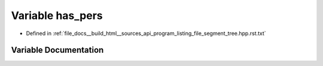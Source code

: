 .. _exhale_variable_program__listing__file__segment__tree_8hpp_8rst_8txt_1a76dc6902913f85de9fe51899af5a40e1:

Variable has_pers
=================

- Defined in :ref:`file_docs__build_html__sources_api_program_listing_file_segment_tree.hpp.rst.txt`


Variable Documentation
----------------------


.. doxygenvariable:: has_pers
